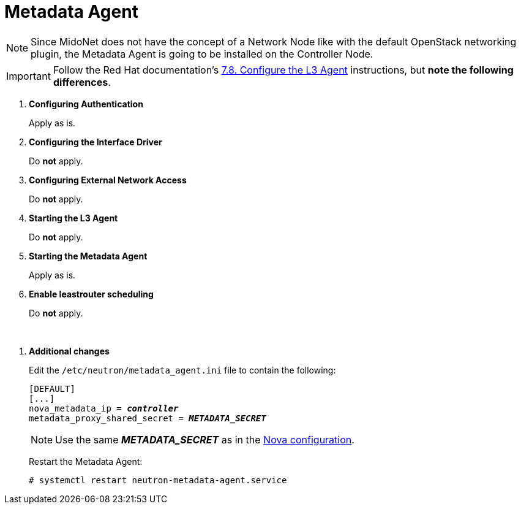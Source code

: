 = Metadata Agent

[NOTE]
Since MidoNet does not have the concept of a Network Node like with the default
OpenStack networking plugin, the Metadata Agent is going to be installed on the
Controller Node.

[IMPORTANT]
Follow the Red Hat documentation's
https://access.redhat.com/documentation/en-US/Red_Hat_Enterprise_Linux_OpenStack_Platform/6/html/Deploying_OpenStack_Learning_Environments/Configuring_the_L3_Agent.html[7.8. Configure the L3 Agent]
instructions, but *note the following differences*.

. *Configuring Authentication*
+
====
Apply as is.
====

. *Configuring the Interface Driver*
+
====
Do *not* apply.
====

. *Configuring External Network Access*
+
====
Do *not* apply.
====

. *Starting the L3 Agent*
+
====
Do *not* apply.
====

. *Starting the Metadata Agent*
+
====
Apply as is.
====

. *Enable leastrouter scheduling*
+
====
Do *not* apply.
====

{empty} +

[[neutron_metadata_proxy]]
. *Additional changes*
+
====
Edit the `/etc/neutron/metadata_agent.ini` file to contain the following:

[literal,subs="quotes"]
----
[DEFAULT]
[...]
nova_metadata_ip = *_controller_*
metadata_proxy_shared_secret = *_METADATA_SECRET_*
----

[NOTE]
Use the same *_METADATA_SECRET_* as in the
xref:nova_metadata_proxy[Nova configuration].

Restart the Metadata Agent:

[source]
----
# systemctl restart neutron-metadata-agent.service
----
====
